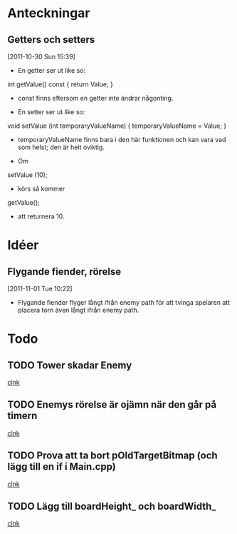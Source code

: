 #+STARTUP: headlines
#+STARTUP: hidestars



* Anteckningar
** Getters och setters
[2011-10-30 Sun 15:39]
 - En getter ser ut like so:

 int getValue() const
{
  return Value;
}

 - const finns eftersom en getter inte ändrar någonting.


 - En setter ser ut like so:

void setValue (int temporaryValueName)
{
  temporaryValueName = Value;
}

 - temporaryValueName finns bara i den här funktionen och kan vara vad
   som helst; den är helt oviktig.
 
 - Om

setValue (10);

 - körs så kommer

getValue();

 - att returnera 10.
* Idéer
** Flygande fiender, rörelse
[2011-11-01 Tue 10:22]
 - Flygande fiender flyger långt ifrån enemy path för att tvinga
   spelaren att placera torn även långt ifrån enemy path.
* Todo
** TODO Tower skadar Enemy
  
  [[file:~/Tower_Defence/src/TowerDefence.cpp::/{#2/][clnk]]
** TODO Enemys rörelse är ojämn när den går på timern
  
  [[file:~/Tower_Defence/src/TowerDefence.cpp::/{#2/][clnk]]
** TODO Prova att ta bort pOldTargetBitmap (och lägg till en if i Main.cpp)
  
  [[file:~/Tower_Defence/src/Tower.cpp::/al_set_target_bitmap%5B%20\t%5D*(%5B%20\t%5D*towerBitmap_%5B%20\t%5D*)%5B%20\t%5D*%3B#1/][clnk]]
** TODO Lägg till boardHeight_ och boardWidth_
  
  [[file:~/TowerDefence/src/Board.cpp::/al_draw_line%5B%20\t%5D*(%5B%20\t%5D*0%5B%20\t%5D*,%5B%20\t%5D*hPos%5B%20\t%5D*,%5B%20\t%5D*boardWidth_%5B%20\t%5D*,%5B%20\t%5D*hPos%5B%20\t%5D*,%5B%20\t%5D*gridColor_%5B%20\t%5D*,%5B%20\t%5D*2%5B%20\t%5D*)%5B%20\t%5D*%3B#1/][clnk]]
